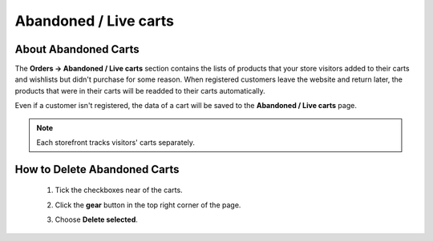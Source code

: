 **********************
Abandoned / Live carts
**********************

=====================
About Abandoned Carts
=====================

The **Orders → Abandoned / Live carts** section contains the lists of products that your store visitors added to their carts and wishlists but didn't purchase for some reason. When registered customers leave the website and return later, the products that were in their carts will be readded to their carts automatically.

Even if a customer isn't registered, the data of a cart will be saved to the **Abandoned / Live carts** page.

.. note::

    Each storefront tracks visitors' carts separately.

.. image:: img/abandoned_carts.png
    :align: center
    :alt: View the carts with products that haven't been purchased.

=============================
How to Delete Abandoned Carts
=============================

 #. Tick the checkboxes near of the carts.

 #. Click the **gear** button in the top right corner of the page.

 #. Choose **Delete selected**.

    .. image:: img/delete_selected_cart.png
        :align: center
        :alt: Removing a cart from the list.
